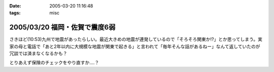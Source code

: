 :date: 2005-03-20 11:16:48
:tags: misc

==============================
2005/03/20 福岡・佐賀で震度6弱
==============================

さきほど(10:53)九州で地震があったらしい。最近大きめの地震が連発しているので「そろそろ関東か!?」とか思ってしまう。実家の母と電話で「あと2年以内に大規模な地震が関東で起きる」と言われて「毎年そんな話があるねー」なんて返していたのが冗談では済まなくなるかも？

とりあえず保険のチェックをやり直すか‥‥？



.. :extend type: text/plain
.. :extend:



.. :comments:
.. :comment id: 2005-11-28.4837315171
.. :title: Re: 福岡・佐賀で震度6弱
.. :author: とやま
.. :date: 2005-03-23 02:19:51
.. :email: 
.. :url: 
.. :body:
.. そのとき福岡の天神にいたですよ。
.. 結婚式の打ち合わせで。
.. 
.. 百貨店の５階にいたんだけど、マジで死を覚悟したよ・・・。
.. 
.. 
.. :comments:
.. :comment id: 2005-11-28.4838466942
.. :title: Re: 福岡・佐賀で震度6弱
.. :author: 清水川
.. :date: 2005-03-23 09:01:21
.. :email: taka@freia.jp
.. :url: 
.. :body:
.. > そのとき福岡の天神にいたですよ。
.. 
.. いぃタイミングだ……。
.. 彼女の実家は被害なかったですか？
